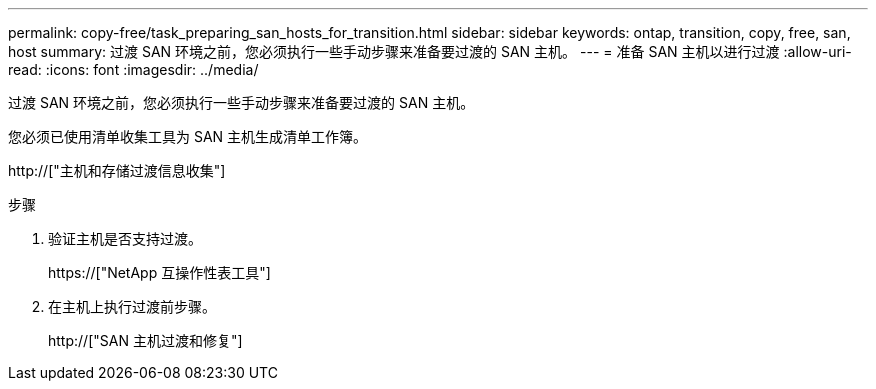 ---
permalink: copy-free/task_preparing_san_hosts_for_transition.html 
sidebar: sidebar 
keywords: ontap, transition, copy, free, san, host 
summary: 过渡 SAN 环境之前，您必须执行一些手动步骤来准备要过渡的 SAN 主机。 
---
= 准备 SAN 主机以进行过渡
:allow-uri-read: 
:icons: font
:imagesdir: ../media/


[role="lead"]
过渡 SAN 环境之前，您必须执行一些手动步骤来准备要过渡的 SAN 主机。

您必须已使用清单收集工具为 SAN 主机生成清单工作簿。

http://["主机和存储过渡信息收集"]

.步骤
. 验证主机是否支持过渡。
+
https://["NetApp 互操作性表工具"]

. 在主机上执行过渡前步骤。
+
http://["SAN 主机过渡和修复"]


